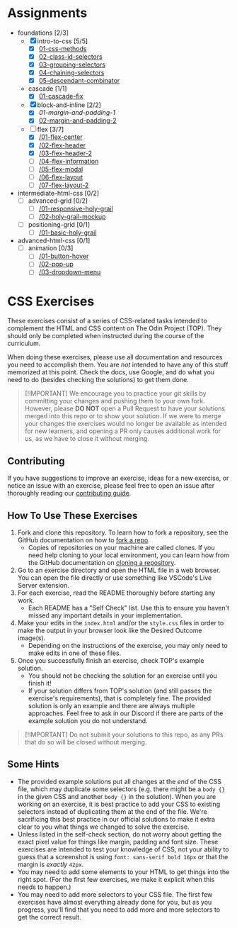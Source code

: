 * Assignments

- foundations [2/3]
  - [X] intro-to-css [5/5]
    - [X] [[https://github.com/rafaelbeirigo/odin-css-exercises/blob/main/foundations/intro-to-css/01-css-methods][01-css-methods]]
    - [X] [[https://github.com/rafaelbeirigo/odin-css-exercises/blob/main/foundations/intro-to-css/02-class-id-selectors][02-class-id-selectors]]
    - [X] [[https://github.com/rafaelbeirigo/odin-css-exercises/tree/main/foundations/intro-to-css/03-grouping-selectors][03-grouping-selectors]]
    - [X] [[https://github.com/rafaelbeirigo/odin-css-exercises/tree/main/foundations/intro-to-css/04-chaining-selectors][04-chaining-selectors]]
    - [X] [[https://github.com/rafaelbeirigo/odin-css-exercises/tree/main/foundations/intro-to-css/05-descendant-combinator][05-descendant-combinator]]
  - cascade [1/1]
    - [X] [[https://github.com/rafaelbeirigo/odin-css-exercises/tree/main/foundations/cascade/01-cascade-fix][01-cascade-fix]]
  - [X] block-and-inline [2/2]
    - [X] [[github.com/rafaelbeirigo/odin-css-exercises/tree/main/foundations/block-and-inline/01-margin-and-padding-1][01-margin-and-padding-1]]
    - [X] [[https://github.com/rafaelbeirigo/odin-css-exercises/tree/main/foundations/block-and-inline/02-margin-and-padding-2][02-margin-and-padding-2]]
  - [-] flex [3/7]
    - [X] [[https://github.com/rafaelbeirigo/odin-css-exercises/tree/main/foundations/flex/01-flex-center][/01-flex-center]]
    - [X] [[https://github.com/rafaelbeirigo/odin-css-exercises/tree/main/foundations/flex/02-flex-header][/02-flex-header]]
    - [X] [[https://github.com/rafaelbeirigo/odin-css-exercises/tree/main/foundations/flex/03-flex-header-2][/03-flex-header-2]]
    - [ ] [[https://github.com/rafaelbeirigo/odin-css-exercises/tree/main/foundations/flex/04-flex-information][/04-flex-information]]
    - [ ] [[https://github.com/rafaelbeirigo/odin-css-exercises/tree/main/foundations/flex/05-flex-modal][/05-flex-modal]]
    - [ ] [[https://github.com/rafaelbeirigo/odin-css-exercises/tree/main/foundations/flex/06-flex-layout][/06-flex-layout]]
    - [ ] [[https://github.com/rafaelbeirigo/odin-css-exercises/tree/main/foundations/flex/07-flex-layout-2][/07-flex-layout-2]]
- intermediate-html-css [0/2]
  - [ ] advanced-grid [0/2]
    - [ ] [[https://github.com/rafaelbeirigo/odin-css-exercises/tree/main/intermediate-html-css/advanced-grid/01-responsive-holy-grail][/01-responsive-holy-grail]]
    - [ ] [[https://github.com/rafaelbeirigo/odin-css-exercises/tree/main/intermediate-html-css/advanced-grid/02-holy-grail-mockup][/02-holy-grail-mockup]]
  - [ ] positioning-grid [0/1]
    - [ ] [[https://github.com/rafaelbeirigo/odin-css-exercises/tree/main/intermediate-html-css/positioning-grid/01-basic-holy-grail][/01-basic-holy-grail]]
- advanced-html-css [0/1]
  - [ ] animation [0/3]
    - [ ] [[https://github.com/rafaelbeirigo/odin-css-exercises/tree/main/advanced-html-css/animation/01-button-hover][/01-button-hover]]
    - [ ] [[https://github.com/rafaelbeirigo/odin-css-exercises/tree/main/advanced-html-css/animation/02-pop-up][/02-pop-up]]
    - [ ] [[https://github.com/rafaelbeirigo/odin-css-exercises/tree/main/advanced-html-css/animation/03-dropdown-menu][/03-dropdown-menu]]

* CSS Exercises
  :PROPERTIES:
  :CUSTOM_ID: css-exercises
  :END:
These exercises consist of a series of CSS-related tasks intended to complement the HTML and CSS content on The Odin Project (TOP). They should only be completed when instructed during the course of the curriculum.

When doing these exercises, please use all documentation and resources you need to accomplish them. You are /not/ intended to have any of this stuff memorized at this point. Check the docs, use Google, and do what you need to do (besides checking the solutions) to get them done.

#+begin_quote
  [!IMPORTANT] We encourage you to practice your git skills by committing your changes and pushing them to your own fork. However, please *DO NOT* open a Pull Request to have your solutions merged into this repo or to show your solution. If we were to merge your changes the exercises would no longer be available as intended for new learners, and opening a PR only causes additional work for us, as we have to close it without merging.
#+end_quote

** Contributing
   :PROPERTIES:
   :CUSTOM_ID: contributing
   :END:
If you have suggestions to improve an exercise, ideas for a new exercise, or notice an issue with an exercise, please feel free to open an issue after thoroughly reading our [[https://github.com/TheOdinProject/.github/blob/main/CONTRIBUTING.md][contributing guide]].

** How To Use These Exercises
   :PROPERTIES:
   :CUSTOM_ID: how-to-use-these-exercises
   :END:
1. Fork and clone this repository. To learn how to fork a repository, see the GitHub documentation on how to [[https://docs.github.com/en/get-started/quickstart/fork-a-repo][fork a repo]].
   - Copies of repositories on your machine are called clones. If you need help cloning to your local environment, you can learn how from the GitHub documentation on [[https://docs.github.com/en/github/creating-cloning-and-archiving-repositories/cloning-a-repository-from-github/cloning-a-repository][cloning a repository]].
2. Go to an exercise directory and open the HTML file in a web browser.  You can open the file directly or use something like VSCode's Live Server extension.
3. For each exercise, read the README thoroughly before starting any work.
   - Each README has a "Self Check" list. Use this to ensure you haven't missed any important details in your implementation.
4. Make your edits in the =index.html= and/or the =style.css= files in order to make the output in your browser look like the Desired Outcome image(s).
   - Depending on the instructions of the exercise, you may only need to make edits in one of these files.
5. Once you successfully finish an exercise, check TOP's example solution.
   - You should not be checking the solution for an exercise until you finish it!
   - If your solution differs from TOP's solution (and still passes the exercise's requirements), that is completely fine. The provided solution is only an example and there are always multiple approaches. Feel free to ask in our Discord if there are parts of the example solution you do not understand.

#+begin_quote
  [!IMPORTANT] Do not submit your solutions to this repo, as any PRs that do so will be closed without merging.
#+end_quote

** Some Hints
   :PROPERTIES:
   :CUSTOM_ID: some-hints
   :END:
- The provided example solutions put all changes at the /end/ of the CSS file, which may duplicate some selectors (e.g. there might be a =body {}= in the given CSS and another =body {}= in the solution).  When you are working on an exercise, it is best practice to add your CSS to existing selectors instead of duplicating them at the end of the file. We're sacrificing this best practice in our official solutions to make it extra clear to you what things we changed to solve the exercise.
- Unless listed in the self-check section, do not worry about getting the exact pixel value for things like margin, padding and font size.  These exercises are intended to test your knowledge of CSS, not your ability to guess that a screenshot is using =font: sans-serif bold 16px= or that the margin is /exactly/ =42px=.
- You may need to add some elements to your HTML to get things into the right spot. (For the first few exercises, we make it explicit when this needs to happen.)
- You may need to add more selectors to your CSS file. The first few exercises have almost everything already done for you, but as you progress, you'll find that you need to add more and more selectors to get the correct result.
